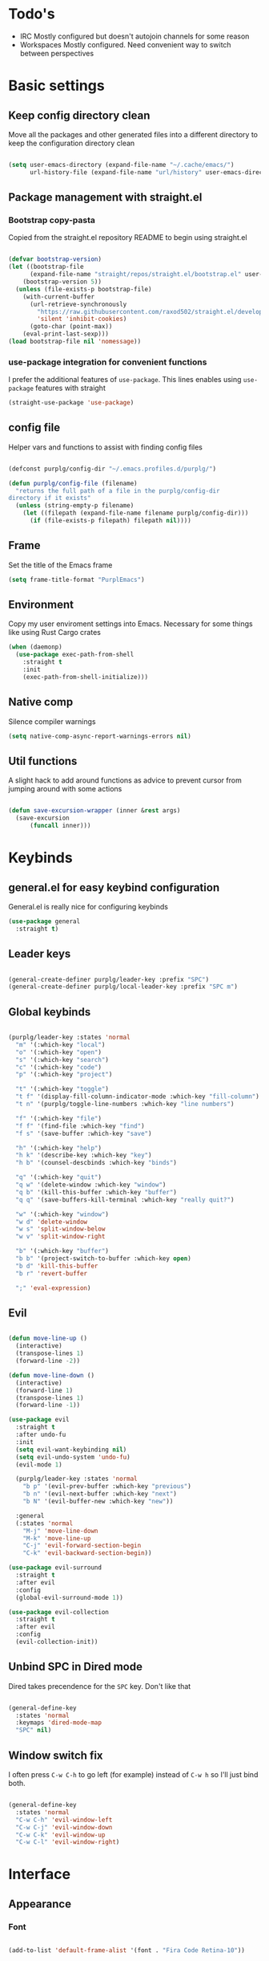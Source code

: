 #+STARTUP: overview

* Todo's
- IRC
  Mostly configured but doesn't autojoin channels for some reason
- Workspaces
  Mostly configured. Need convenient way to switch between perspectives

* Basic settings
** Keep config directory clean

Move all the packages and other generated files into a different directory to keep the configuration
directory clean

 #+BEGIN_SRC emacs-lisp :results none

(setq user-emacs-directory (expand-file-name "~/.cache/emacs/")
      url-history-file (expand-file-name "url/history" user-emacs-directory))

 #+END_SRC

** Package management with straight.el
*** Bootstrap copy-pasta

Copied from the straight.el repository README to begin using straight.el

#+BEGIN_SRC emacs-lisp :results none

(defvar bootstrap-version)
(let ((bootstrap-file
      (expand-file-name "straight/repos/straight.el/bootstrap.el" user-emacs-directory))
    (bootstrap-version 5))
  (unless (file-exists-p bootstrap-file)
    (with-current-buffer
      (url-retrieve-synchronously
        "https://raw.githubusercontent.com/raxod502/straight.el/develop/install.el"
        'silent 'inhibit-cookies)
      (goto-char (point-max))
    (eval-print-last-sexp)))
(load bootstrap-file nil 'nomessage))

#+END_SRC

*** use-package integration for convenient functions

I prefer the additional features of ~use-package~. This lines enables using ~use-package~ features with straight

#+BEGIN_SRC emacs-lisp :results none
(straight-use-package 'use-package)
#+END_SRC

** config file

Helper vars and functions to assist with finding config files

#+BEGIN_SRC emacs-lisp :results none

(defconst purplg/config-dir "~/.emacs.profiles.d/purplg/")

(defun purplg/config-file (filename)
  "returns the full path of a file in the purplg/config-dir
directory if it exists"
  (unless (string-empty-p filename)
    (let ((filepath (expand-file-name filename purplg/config-dir)))
      (if (file-exists-p filepath) filepath nil))))

#+END_SRC

** Frame

Set the title of the Emacs frame

#+BEGIN_SRC emacs-lisp :results none
(setq frame-title-format "PurplEmacs")
#+END_SRC

** Environment

Copy my user enviroment settings into Emacs. Necessary for some things like using Rust Cargo crates

#+BEGIN_SRC emacs-lisp
(when (daemonp)
  (use-package exec-path-from-shell
    :straight t
    :init
    (exec-path-from-shell-initialize)))
#+END_SRC

** Native comp
  
Silence compiler warnings

 #+BEGIN_SRC emacs-lisp :results none
(setq native-comp-async-report-warnings-errors nil)
 #+END_SRC

** Util functions

A slight hack to add around functions as advice to prevent cursor from jumping around with some actions

#+BEGIN_SRC emacs-lisp :results none

(defun save-excursion-wrapper (inner &rest args)
  (save-excursion
      (funcall inner)))

#+END_SRC

* Keybinds
** general.el for easy keybind configuration

General.el is really nice for configuring keybinds

#+BEGIN_SRC emacs-lisp :results none
(use-package general
  :straight t)
#+END_SRC

** Leader keys

#+BEGIN_SRC emacs-lisp :results none

(general-create-definer purplg/leader-key :prefix "SPC")
(general-create-definer purplg/local-leader-key :prefix "SPC m")

#+END_SRC

** Global keybinds

#+BEGIN_SRC emacs-lisp :results none

(purplg/leader-key :states 'normal
  "m" '(:which-key "local")
  "o" '(:which-key "open")
  "s" '(:which-key "search")
  "c" '(:which-key "code")
  "p" '(:which-key "project")

  "t" '(:which-key "toggle")
  "t f" '(display-fill-column-indicator-mode :which-key "fill-column")
  "t n" '(purplg/toggle-line-numbers :which-key "line numbers")

  "f" '(:which-key "file")
  "f f" '(find-file :which-key "find")
  "f s" '(save-buffer :which-key "save")

  "h" '(:which-key "help")
  "h k" '(describe-key :which-key "key")
  "h b" '(counsel-descbinds :which-key "binds")

  "q" '(:which-key "quit")
  "q w" '(delete-window :which-key "window")
  "q b" '(kill-this-buffer :which-key "buffer")
  "q q" '(save-buffers-kill-terminal :which-key "really quit?")

  "w" '(:which-key "window")
  "w d" 'delete-window
  "w s" 'split-window-below
  "w v" 'split-window-right

  "b" '(:which-key "buffer")
  "b b" '(project-switch-to-buffer :which-key open)
  "b d" 'kill-this-buffer
  "b r" 'revert-buffer

  ";" 'eval-expression)

#+END_SRC

** Evil

#+BEGIN_SRC emacs-lisp :results none

(defun move-line-up ()
  (interactive)
  (transpose-lines 1)
  (forward-line -2))

(defun move-line-down ()
  (interactive)
  (forward-line 1)
  (transpose-lines 1)
  (forward-line -1))

(use-package evil
  :straight t
  :after undo-fu
  :init
  (setq evil-want-keybinding nil)
  (setq evil-undo-system 'undo-fu)
  (evil-mode 1)

  (purplg/leader-key :states 'normal
    "b p" '(evil-prev-buffer :which-key "previous")
    "b n" '(evil-next-buffer :which-key "next")
    "b N" '(evil-buffer-new :which-key "new"))

  :general
  (:states 'normal
    "M-j" 'move-line-down
    "M-k" 'move-line-up
    "C-j" 'evil-forward-section-begin
    "C-k" 'evil-backward-section-begin))

(use-package evil-surround
  :straight t
  :after evil
  :config
  (global-evil-surround-mode 1))

(use-package evil-collection
  :straight t
  :after evil
  :config
  (evil-collection-init))

#+END_SRC

** Unbind SPC in Dired mode

Dired takes precendence for the ~SPC~ key. Don't like that

#+BEGIN_SRC emacs-lisp :results none

(general-define-key
  :states 'normal
  :keymaps 'dired-mode-map
  "SPC" nil)

#+END_SRC

** Window switch fix

I often press =C-w C-h= to go left (for example) instead of =C-w h= so I'll just bind both.

#+BEGIN_SRC emacs-lisp

(general-define-key
  :states 'normal
  "C-w C-h" 'evil-window-left
  "C-w C-j" 'evil-window-down
  "C-w C-k" 'evil-window-up
  "C-w C-l" 'evil-window-right)

#+END_SRC

#+RESULTS:

* Interface
** Appearance
*** Font

#+BEGIN_SRC emacs-lisp :results none

(add-to-list 'default-frame-alist '(font . "Fira Code Retina-10"))

#+END_SRC

*** Highlight current line

#+BEGIN_SRC emacs-lisp :results none

(add-hook 'text-mode-hook (lambda () (hl-line-mode 1)))
(add-hook 'prog-mode-hook (lambda () (hl-line-mode 1)))

#+END_SRC

*** Hide extraneous stuff
  
Configures and minimalizes the main Emacs frame

#+BEGIN_SRC emacs-lisp :results none

(setq inhibit-startup-message t)
(scroll-bar-mode -1)
(tool-bar-mode -1)
(menu-bar-mode -1)
(set-fringe-mode 10)

#+END_SRC

*** Relative line numbers

A couple functions to enable/disable/toggle line numbers and their hooks.

#+BEGIN_SRC emacs-lisp :results none

(setq-default display-line-numbers 'visual
              display-line-numbers-widen t
              display-line-numbers-current-absolute t)

(defun purplg/relative-line-numbers ()
  (setq-local display-line-numbers 'visual))

(defun purplg/hide-line-numbers ()
  (setq-local display-line-numbers nil))

(defun purplg/toggle-line-numbers ()
  (interactive)
  (if display-line-numbers
    (purplg/hide-line-numbers)
    (purplg/relative-line-numbers)))

(add-hook 'text-mode-hook 'purplg/relative-line-numbers)
(add-hook 'prog-mode-hook 'purplg/relative-line-numbers)

#+END_SRC

*** Theme

#+BEGIN_SRC emacs-lisp :results none

(use-package doom-themes
  :straight t
  :config
  (setq doom-themes-enable-bold t
        doom-themes-enable-italic t))

(load-theme 'doom-dracula t)

#+END_SRC

** Features
*** Scratch buffer

Prevent the scratch buffer from being deleted

#+BEGIN_SRC emacs-lisp

(with-current-buffer "*scratch*" (emacs-lock-mode 'kill))

#+END_SRC

*** Dashboard

#+BEGIN_SRC emacs-lisp :results none

(use-package dashboard
  :straight t
  :config
  (setq initial-buffer-choice (lambda () (get-buffer "*dashboard*"))
        dashboard-items '((projects . 5)
                  (recents . 5))
dashboard-banners-directory (concat purplg/config-dir "banners/")
dashboard-startup-banner (+ 1 (random 3)))

  (dashboard-setup-startup-hook)

  (add-hook 'dashboard-after-initialize-hook (lambda ()
    (with-current-buffer "*dashboard*" (emacs-lock-mode 'kill))))

  :general
  (:states 'normal
  :keymaps 'dashboard-mode-map
  "q" nil))

#+END_SRC

#+BEGIN_SRC emacs-lisp :tangle no
(setq dashboard-set-navigator t)
(setq dashboard-navigator-buttons
      `(((nil "Home Assistant" "Home Assistant" (lambda (&rest _) (hass/query-entities))))))
#+END_SRC

#+RESULTS:
| (nil Home Assistant Home Assistant (lambda (&rest _) (hass/query-entities))) |

*** Which-key

A handy popup to show keybinds.

#+BEGIN_SRC emacs-lisp :results none

(use-package which-key
  :straight t
  :config
  (setq which-key-idle-delay 1)
  (which-key-mode 1))

#+END_SRC

*** Completion framework
**** Ivy

Ivy config just in case I wanna use it for something. Disabled.

#+BEGIN_SRC emacs-lisp :results none :tangle no

;; Better fuzzy search. Unintuitively intercepts `ivy--regex-fuzzy` below
(use-package flx
  :straight t)

(use-package ivy
  :straight t
  :init
  (ivy-mode 1)

  :config
  (setq ivy-use-virtual-buffers t
        ivy-initial-inputs-alist nil
        ivy-re-builders-alist '((t . ivy--regex-fuzzy)))

  :general
;; Minibuffer Evil movement keys
  (:keymaps 'ivy-minibuffer-map
    "C-S-k" 'ivy-scroll-down-command
    "C-S-j" 'ivy-scroll-up-command
    "C-k" 'ivy-previous-line
    "C-j" 'ivy-next-line))

(use-package counsel
  :straight t
  :after ivy
  :init
  (counsel-mode 1)

  :config
  (setq counsel-describe-variable-function 'helpful-variable
        counsel-describe-function-function 'helpful-function)

  ;; Redefine find file functions to counsel variants
  (defun purplg/find-file-in-profile-dir ()
    (interactive)
    (counsel-find-file purplg/config-dir))
  
  (defun purplg/find-file-in-home-dir ()
    (interactive)
    (counsel-find-file "~"))
  
  (defun purplg/find-file-in-root-dir ()
    (interactive)
    (counsel-find-file "/"))

  (defun purplg/project-search-thing-at-point ()
    (interactive)
    (counsel-rg (thing-at-point 'symbol)))

  (purplg/leader-key
    :states 'normal
    "p s" '(counsel-rg :which-key "search")
    "f f" '(counsel-find-file :which-key "in profile")
    "f p" '(purplg/find-file-in-profile-dir :which-key "in profile")
    "f ~" '(purplg/find-file-in-home-dir :which-key "in home")
    "f /" '(purplg/find-file-in-root-dir :which-key "in root")
    "f r" '(counsel-recentf :which-key "find recent")
    "p S" '(purplg/project-search-thing-at-point :which-key "search this")))

(use-package ivy-rich
  :straight t
  :after ivy
  :init
  (ivy-rich-mode 1))

(use-package swiper
  :straight t
  :after ivy
  :config
  (purplg/leader-key :states 'normal
    "s b" '(swiper :which-key "buffer")))

#+END_SRC

**** Vertico

#+BEGIN_SRC emacs-lisp :results none

(use-package vertico
  :straight t
  :init
  (vertico-mode 1)

  :config
  ;; Redefine find file functions to support vertico
  (defun purplg/find-file-in-profile-dir ()
    (interactive)
    (ido-find-file-in-dir purplg/config-dir))
  
  (defun purplg/find-file-in-home-dir ()
    (interactive)
    (ido-find-file-in-dir "~"))
  
  (defun purplg/find-file-in-root-dir ()
    (interactive)
    (ido-find-file-in-dir "/"))

  (defun purplg/project-search-thing-at-point ()
    (interactive)
    (consult-ripgrep projectile-project-root (thing-at-point 'symbol)))

  (purplg/leader-key
    :states 'normal
    "f p" '(purplg/find-file-in-profile-dir :which-key "in profile")
    "f ~" '(purplg/find-file-in-home-dir :which-key "in home")
    "f /" '(purplg/find-file-in-root-dir :which-key "in root")
    "p S" '(purplg/project-search-thing-at-point :which-key "search this"))

  :general
  (:keymaps 'minibuffer-local-map
    "C-S-k" 'scroll-down-command
    "C-S-j" 'scroll-up-command
    "C-k" 'previous-line
    "C-j" 'next-line
    "C-l" 'vertico-insert))

(use-package consult
  :straight t
  :after vertico
  :config
  (purplg/leader-key
    :states 'normal
    "b b" '(consult-buffer :which-key "buffer")
    "b o" '(consult-buffer-other-frame :which-key "buffer-other")
    "s b" '(consult-line :which-key "buffer")
    "s r" '(consult-ripgrep :which-key "regex")
    "f r" '(consult-recent-file :which-key "recent"))
  (recentf-mode 1))
    
(use-package consult-lsp
  :straight t
  :after consult lsp
  :config
  (purplg/leader-key
    :states 'normal
    :keymaps 'lsp-mode-map
    "s e" '(consult-lsp-diagnostics :which-key "errors")))

(use-package marginalia
  :straight t
  :after vertico
  :init
  (marginalia-mode 1))

(use-package orderless
  :straight t
  :after vertico
  :config
  (setq completion-styles '(orderless partial-completion)))

#+END_SRC

**** Save histry between sessions

#+BEGIN_SRC emacs-lisp :results none

(use-package savehist
  :straight t
  :init
  (savehist-mode))

#+END_SRC

*** Modeline

#+BEGIN_SRC emacs-lisp :results none

(use-package doom-modeline
  :straight t
  :config
  (doom-modeline-mode 1))

#+END_SRC

*** Perspectives

#+BEGIN_SRC emacs-lisp :results none

(use-package persp-mode
  :straight t
  :config
  (setq persp-auto-resume-time -1)

  ;; Modified from Doom's `+workspace--tabline
  (defun persp--format-tab (label active) 
    (propertize label
      'face (if active
        'doom-modeline-panel
        'doom-modeline-bar-inactive)))

  (defun persp-list () 
  "Display a list of perspectives"
    (interactive)
    (message "%s"
      (let ((names persp-names-cache)
            (current-name (safe-persp-name
                            (get-current-persp
                              (selected-frame)
                              (selected-window)))))
        (mapconcat
         #'identity
          (cl-loop for name in names
                   for i to (length names)
                   collect
                   (persp--format-tab
                     (format " %d:%s " (1+ i) name)
                     (equal current-name name)))
         nil))))

  (purplg/leader-key
    :states 'normal
    :keymaps 'persp-mode-map
    "b b" '(persp-switch-to-buffer :which-key "buffer")
    "TAB" '(:which-key "perspectives")
    "TAB TAB" '(persp-list :which-key "list")
    "TAB n" '(persp-next :which-key "next persp")
    "TAB s" '(persp-switch :which-key "switch")
    "TAB a" '(persp-add-buffer :which-key "add buffer")
    "TAB x" '(persp-remove-buffer :which-key "remove buffer")
    "TAB d" '(persp-kill :which-key "kill persp")
    "TAB r" '(persp-rename :which-key "rename")
    "TAB p" '(persp-prev :which-key "prev persp")))

  (persp-mode)
  
#+END_SRC

* Help!

#+BEGIN_SRC emacs-lisp :results none

(use-package helpful
  :straight t
  :config
  (purplg/leader-key :states 'normal
    "h f" '(helpful-function :which-key "function")
    "h v" '(helpful-variable :which-key "variable")
    "h V" '(apropos-value :which-key "value")
    "h ." '(helpful-at-point :which-key "this")
    "h k" '(helpful-key :which-key "key")))

#+END_SRC

* Org mode

#+BEGIN_SRC emacs-lisp :results none

(use-package org
  :straight t

  :config
  (setq org-return-follows-link t       ;; Press Enter to follow link under point
        org-adapt-indentation nil       ;; Stop putting indents everywhere
        org-src-tab-acts-natively nil   ;; Fixes src block yasnippet not placing cursor in correct place after expanding
        org-src-preserve-indentation t  ;; Stop annoying bug with indenting elisp in a code block
        org-src-content-indentation 0   ;; "
        org-confirm-babel-evaluate nil  ;; Don't ask for confirmation when executing a codeblock
	org-directory "~/.org")

  (setq org-capture-project-file "project.org")
  (setq org-capture-templates
        '(("w" "Work"
           entry (file+headline "~/.org/Work.org" "Tasks")
           "* TODO %?\n %i\n")
          ("p" "Current project"
           entry (file+headline (lambda () (expand-file-name org-capture-project-file (projectile-project-root))) "Tasks")
          "* TODO %?\n%i\n%a" :prepend t)
          ("s" "Session"
           entry (file+headline "~/.org/PC.org" "Session")
          "* TODO %?\n%i" :prepend t)
          ("c" "PC"
           entry (file "~/.org/PC.org")
          "* TODO %?\n%i" :prepend t)
          ("h" "Home"
           entry (file+headline "~/.org/Home.org" "Tasks")
          "* TODO %?\n%i" :prepend t)))

  (purplg/leader-key
    :states 'normal
    "X" 'org-capture)

  (purplg/leader-key
    :states 'normal
    :keymaps 'org-mode-map
    "t l" '(org-toggle-link-display :which-key "link display"))

  :general
  ;; Use ~org-return~ in org-mode to enable following links with RET while in Evil 'normal mode
  (:states 'normal
    :keymaps 'org-mode-map
    "RET" 'org-return))

#+END_SRC

* Editing

General editing tweaks

#+BEGIN_SRC emacs-lisp :results none

(setq auto-save-default nil) ;; No autosave
(setq-default fill-column 100) ;; Wrap text at 100 characters
(indent-tabs-mode 0) ;; Disable tabs

#+END_SRC

** Undo

The default Emacs default undo system has some weird behavior where it can undo changes that
shouldn't exist anymore and I find it confusing. ~undo-fu~ is a lot more intuitive for me since it
will prevent undo past the beginning of history. Might try undo-tree one day, but seems unnecessary
with version control. ~undo-fu-session~ persists undo history between Emacs sessions.

#+BEGIN_SRC emacs-lisp :results none

(use-package undo-fu
  :straight t)

(use-package undo-fu-session
  :straight t
  :after undo-fu
  :config
  (setq undo-fu-session-incompatible-files '("/COMMIT_EDITMSG\\'" "/git-rebase-todo\\'"))
  (global-undo-fu-session-mode))

#+END_SRC

** Snippets

#+BEGIN_SRC emacs-lisp :results none

(use-package yasnippet-snippets
  :straight t)

(use-package yasnippet
  :after yasnippet-snippets
  :straight t
  :config
  (push (expand-file-name "snippets" purplg/config-dir) yas-snippet-dirs)
  (yas-global-mode 1))

#+END_SRC

** Development
*** Tools
**** Git

#+BEGIN_SRC emacs-lisp :results none

(use-package magit
  :straight t
  :config
  (purplg/leader-key :states 'normal
    "g" '(:which-key "git")
    "g g" '(magit-status :which-key "status")))

#+END_SRC

#+BEGIN_SRC emacs-lisp :results none
(use-package git-gutter
  :straight t

  :config
  (add-hook 'prog-mode-hook 'git-gutter-mode))

#+END_SRC

**** Text completion

#+BEGIN_SRC emacs-lisp :results none

(use-package company
  :straight t)

#+END_SRC

**** Flycheck

#+BEGIN_SRC emacs-lisp :results none
(use-package flycheck
  :straight t
  :config
  (add-hook 'lsp-mode-hook 'flycheck-mode))
#+END_SRC

**** LSP

#+BEGIN_SRC emacs-lisp :results none

(use-package lsp-mode
  :straight t

  :config
  (setq evil-lookup-func #'lsp-describe-thing-at-point)

  (purplg/leader-key
    :states 'normal
    "c a" '(lsp-execute-code-action :which-key "execute action")
    "c f" '(lsp-format-buffer :which-key "format")
    "c r" '(lsp-rename :which-key "rename"))

  :general
  (:keymaps 'evil-motion-state-map
    "g D" 'lsp-find-references))

(use-package lsp-ui
  :straight t
  :after lsp-mode

  :config
  ;; recommended performance tweaks
  (setq gc-cons-threshold 100000000
        read-process-output-max (* 1024 1024))
  
  ;; Disable because it causes input lag
  (setq lsp-ui-doc-enable nil
        lsp-ui-sideline-show-hover t)

  :general
  (:keymaps 'lsp-ui-peek-mode-map
    "j" 'lsp-ui-peek--select-next
    "h" 'lsp-ui-peek--select-prev-file
    "l" 'lsp-ui-peek--select-next-file
    "k" 'lsp-ui-peek--select-prev
    "C-<return>" 'lsp-ui-peek--goto-xref-other-window))

#+END_SRC

**** File tree

#+BEGIN_SRC emacs-lisp :results none

(use-package treemacs
  :straight t

  :config
  (treemacs-resize-icons 16)
  (treemacs-set-width 30)
  
  (purplg/leader-key
    :states 'normal
    "o p" 'treemacs))

(use-package treemacs-all-the-icons
  :straight t
  :after treemacs
  :config
  (treemacs-load-theme "all-the-icons"))

#+END_SRC

**** Project management
#+BEGIN_SRC emacs-lisp :results none

(use-package projectile
  :straight t
  :config
  (purplg/leader-key
    :states 'normal
    "p f" '(projectile-find-file :which-key "file")
    "p a" '(projectile-add-known-project :which-key "add")
    "p p" '(projectile-switch-project :which-key "open"))
  (projectile-mode +1))

#+END_SRC

**** Rest client

#+BEGIN_SRC emacs-lisp :results none

(use-package restclient
  :straight t)
  
#+END_SRC

**** Code Folding

#+BEGIN_SRC emacs-lisp :results none

(use-package hideshow
  :straight t
  :config

  (defun evil-close-fold-below ()
    "Close fold on current line instead of enclosing block at point"
    (interactive)
    (save-excursion
      (end-of-line)
      (evil-close-fold)))

  (defun evil-open-fold-save ()
    "Keep point in place when opening fold"
    (interactive)
    (save-excursion
      (evil-open-fold)))

  ;; Keep cursor in place when opening a fold
  (advice-add 'evil-open-fold :around 'save-excursion-wrapper)
  (add-hook 'prog-mode-hook 'hs-minor-mode)

  :general
  (:states 'normal
    "z c" 'evil-close-fold-below
    "z C" 'evil-close-fold))

#+END_SRC

**** Syntax highlighting

~tree-sitter~ is a faster syntax parsing package
#+BEGIN_SRC emacs-lisp :results none

(use-package tree-sitter
  :straight t)

(use-package tree-sitter-langs
  :straight t
  :after tree-sitter
  :config
  (add-hook 'rustic-mode-hook #'tree-sitter-mode)
  (add-hook 'tree-sitter-after-on-hook #'tree-sitter-hl-mode))

#+END_SRC

*** Lanuages
**** Rust

#+BEGIN_SRC emacs-lisp :results none

(use-package rustic
  :straight t

  :config
  (setq rustic-format-on-save nil
        rustic-lsp-format nil)

  (defun rustic-cargo-run-no-args () 
    (interactive)
    (rustic-run-cargo-command "cargo run"))
    
  (add-hook 'rustic-mode-hook (lambda () (electric-indent-mode 1)))

  (purplg/local-leader-key
    :states  'normal
    :keymaps 'rustic-mode-map
    "c" '(:which-key "cargo")
    "c r" '(rustic-cargo-run-no-args :which-key "run")
    "c R" '(rustic-cargo-run :which-key "run w/ args")
    "c a" '(rustic-cargo-add :which-key "add dep")
    "c x" '(rustic-cargo-rm :which-key "rm dep")
    "c c" '(rustic-cargo-check :which-key "check")
    "c t" '(rustic-cargo-test :which-key "test")))

#+END_SRC

#+BEGIN_SRC emacs-lisp :results none :tangle no

(general-define-key 
  :states 'normal
  :keymaps 'prog-mode-map
  "C-[" 'previous-error)
  "C-]" 'next-error)

#+END_SRC

**** Emacs Lisp
***** Rainbow Delimiters

#+BEGIN_SRC emacs-lisp :results none

(use-package rainbow-delimiters
  :straight t
  :config
  (add-hook 'emacs-lisp-mode-hook 'rainbow-delimiters-mode))

#+END_SRC

***** Parinfer - for easy elisp paren management

#+BEGIN_SRC emacs-lisp :results none

(use-package parinfer-rust-mode
  :straight t
  :hook emacs-lisp-mode
  :init
  (setq parinfer-rust-auto-download t)
  
  :config
  (add-hook 'parinfer-rust-mode-hook (lambda () (electric-indent-mode 0)))
  (purplg/local-leader-key
    :states 'normal
    :keymaps 'org-mode-map
    "p" '(parinfer-rust-toggle-paren-mode :which-key "parinfer")))

#+END_SRC
***** keybinds
#+BEGIN_SRC emacs-lisp :results none

(purplg/leader-key
  :states 'normal
  :keymaps 'emacs-lisp-mode-map
  "e" '(:which-key "eval")
  "e b" '(eval-buffer :which-key "buffer")
  "e f" '(eval-defun :which-key "function"))

(purplg/leader-key
  :states 'visual
  :keymaps 'emacs-lisp-mode-map
  "e" '(:which-key "eval")
  "e r" '(eval-region :which-key "region"))

#+END_SRC
* Apps
** password-store

#+BEGIN_SRC emacs-lisp

(use-package pass
  :straight t
  :config
  (setq auth-sources '(password-store)))

#+END_SRC

** IRC

Automatically pull credentials and autojoin channels from ~pass~.
Can't figure out why =erc-autojoin-channels-alist= isn't working even when passing a list of strings directly

#+BEGIN_SRC emacs-lisp :tangle no

(use-package erc
  :straight t
  :after pass
  :init
  (defun purplg/connect-to-irc ()
    (interactive)
    (erc-tls :server   "irc.libera.chat"
             :port     "6697"
             :nick     (auth-source-pass-get "nick" "irc.libera.chat")
             :password (auth-source-pass-get 'secret "irc.libera.chat")))

  :config
  (setq erc-prompt-for-password nil
        erc-kill-buffer-on-part t
        erc-kill-server-buffer-on-quit t
        erc-autojoin-channels-alist `(("irc.libera.chat" ,(split-string (auth-source-pass-get "libera-channels" "irc.libera.chat")))))

  (purplg/connect-to-irc))

#+END_SRC

** Telegram
#+BEGIN_SRC emacs-lisp

(use-package telega
  :straight t
  :config
  (setq telega-use-images t
        telega-emoji-use-images t
        telega-chat-show-avatars t
        telega-root-show-avatars t
        telega-user-show-avatars t
        telega-emoji-font-family "Noto Color Emoji")

  (purplg/leader-key
    :states 'normal
    "o t" '(telega :whick-key "telegram"))

  (telega)

  :general
  ("C-g" 'telega-chatbuf-cancel-aux))

#+END_SRC
